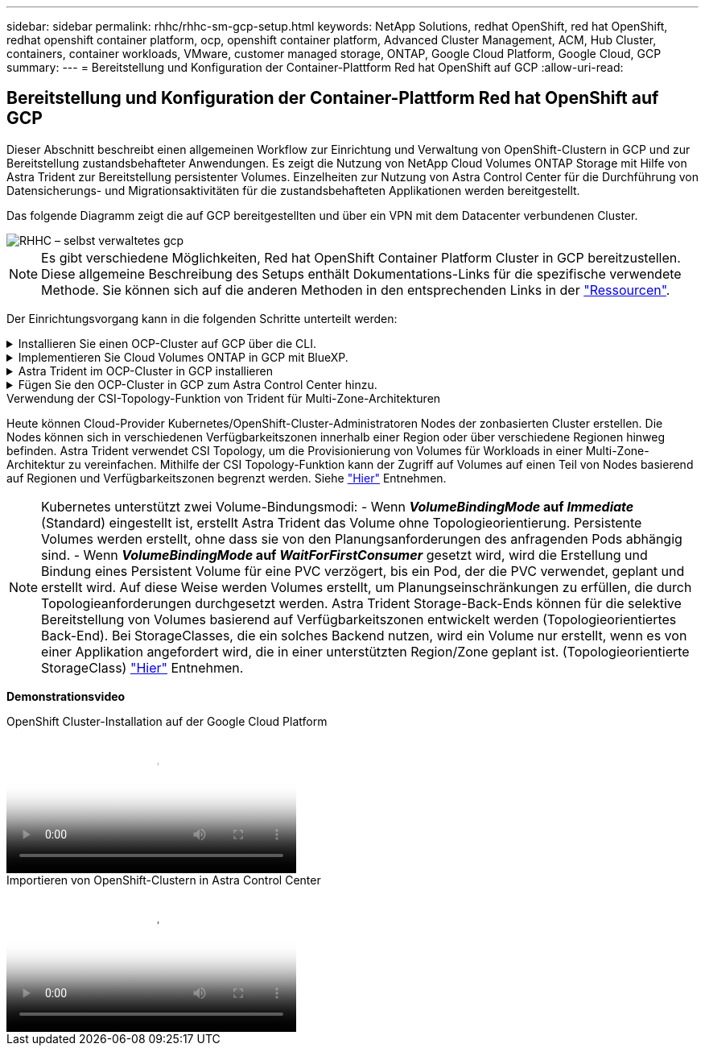 ---
sidebar: sidebar 
permalink: rhhc/rhhc-sm-gcp-setup.html 
keywords: NetApp Solutions, redhat OpenShift, red hat OpenShift, redhat openshift container platform, ocp, openshift container platform, Advanced Cluster Management, ACM, Hub Cluster, containers, container workloads, VMware, customer managed storage, ONTAP, Google Cloud Platform, Google Cloud, GCP 
summary:  
---
= Bereitstellung und Konfiguration der Container-Plattform Red hat OpenShift auf GCP
:allow-uri-read: 




== Bereitstellung und Konfiguration der Container-Plattform Red hat OpenShift auf GCP

[role="lead"]
Dieser Abschnitt beschreibt einen allgemeinen Workflow zur Einrichtung und Verwaltung von OpenShift-Clustern in GCP und zur Bereitstellung zustandsbehafteter Anwendungen. Es zeigt die Nutzung von NetApp Cloud Volumes ONTAP Storage mit Hilfe von Astra Trident zur Bereitstellung persistenter Volumes. Einzelheiten zur Nutzung von Astra Control Center für die Durchführung von Datensicherungs- und Migrationsaktivitäten für die zustandsbehafteten Applikationen werden bereitgestellt.

Das folgende Diagramm zeigt die auf GCP bereitgestellten und über ein VPN mit dem Datacenter verbundenen Cluster.

image::rhhc-self-managed-gcp.png[RHHC – selbst verwaltetes gcp]


NOTE: Es gibt verschiedene Möglichkeiten, Red hat OpenShift Container Platform Cluster in GCP bereitzustellen. Diese allgemeine Beschreibung des Setups enthält Dokumentations-Links für die spezifische verwendete Methode. Sie können sich auf die anderen Methoden in den entsprechenden Links in der link:rhhc-resources.html["Ressourcen"].

Der Einrichtungsvorgang kann in die folgenden Schritte unterteilt werden:

.Installieren Sie einen OCP-Cluster auf GCP über die CLI.
[%collapsible]
====
* Stellen Sie sicher, dass Sie alle angegebenen Voraussetzungen erfüllt haben link:https://docs.openshift.com/container-platform/4.13/installing/installing_gcp/installing-gcp-default.html["Hier"].
* Für die VPN-Verbindung zwischen On-Premises und GCP wurde eine pfsense VM erstellt und konfiguriert. Anweisungen hierzu finden Sie unter https://docs.netgate.com/pfsense/en/latest/recipes/ipsec-s2s-psk.html["Hier"].
+
** Die Remote-Gateway-Adresse in pfsense kann erst konfiguriert werden, nachdem Sie ein VPN-Gateway in der Google Cloud Platform erstellt haben.
** Die Remote-Netzwerk-IP-Adressen für die Phase 2 können erst konfiguriert werden, nachdem das OpenShift-Cluster-Installationsprogramm ausgeführt und die Infrastrukturkomponenten für den Cluster erstellt hat.
** Das VPN in Google Cloud kann erst konfiguriert werden, nachdem durch das Installationsprogramm die Infrastrukturkomponenten für den Cluster erstellt wurden.


* Jetzt den OpenShift-Cluster auf GCP installieren.
+
** Rufen Sie das Installationsprogramm und das Pull-Geheimnis ab, und implementieren Sie den Cluster wie in der Dokumentation beschrieben https://docs.openshift.com/container-platform/4.13/installing/installing_gcp/installing-gcp-default.html["Hier"].
** Bei der Installation wird ein VPC-Netzwerk in der Google Cloud Platform erstellt. Außerdem wird eine private Zone in Cloud DNS erstellt und Datensätze hinzugefügt.
+
*** Verwenden Sie die CIDR-Blockadresse des VPC-Netzwerks, um pfsense zu konfigurieren und die VPN-Verbindung aufzubauen. Stellen Sie sicher, dass Firewalls korrekt eingerichtet sind.
*** Fügen Sie im DNS der lokalen Umgebung mithilfe der IP-Adresse in den A-Datensätzen des Google Cloud DNS Einen Eintrag hinzu.


** Die Installation des Clusters ist abgeschlossen und stellt eine kubeconfig-Datei sowie einen Benutzernamen und ein Passwort für die Anmeldung bei der Konsole des Clusters bereit.




====
.Implementieren Sie Cloud Volumes ONTAP in GCP mit BlueXP.
[%collapsible]
====
* Installieren Sie einen Connector in Google Cloud. Siehe Anweisungen https://docs.netapp.com/us-en/bluexp-setup-admin/task-install-connector-google-bluexp-gcloud.html["Hier"].
* Stellen Sie über den Connector eine CVO-Instanz in Google Cloud bereit. Anweisungen finden Sie hier. https://docs.netapp.com/us-en/bluexp-cloud-volumes-ontap/task-getting-started-gcp.html[]


====
.Astra Trident im OCP-Cluster in GCP installieren
[%collapsible]
====
* Wie in der Abbildung dargestellt, gibt es viele Methoden für die Implementierung von Astra Trident https://docs.netapp.com/us-en/trident/trident-get-started/kubernetes-deploy.html["Hier"].
* Für dieses Projekt wurde Astra Trident mithilfe der Anweisungen manuell implementiert, indem der Astra Trident Operator installiert wurde https://docs.netapp.com/us-en/trident/trident-get-started/kubernetes-deploy-operator.html["Hier"].
* Back-End- und Storage-Klassen erstellen Siehe Anweisungen link:https://docs.netapp.com/us-en/trident/trident-get-started/kubernetes-postdeployment.html["Hier"].


====
.Fügen Sie den OCP-Cluster in GCP zum Astra Control Center hinzu.
[%collapsible]
====
* Erstellen Sie eine separate KubeConfig-Datei mit einer Cluster-Rolle, die die erforderlichen Mindestberechtigungen für das Management eines Clusters durch Astra Control enthält. Die Anweisungen sind zu finden
link:https://docs.netapp.com/us-en/astra-control-center/get-started/setup_overview.html#create-a-cluster-role-kubeconfig["Hier"].
* Fügen Sie das Cluster gemäß den Anweisungen zu Astra Control Center hinzu
link:https://docs.netapp.com/us-en/astra-control-center/get-started/setup_overview.html#add-cluster["Hier"]


====
.Verwendung der CSI-Topology-Funktion von Trident für Multi-Zone-Architekturen
Heute können Cloud-Provider Kubernetes/OpenShift-Cluster-Administratoren Nodes der zonbasierten Cluster erstellen. Die Nodes können sich in verschiedenen Verfügbarkeitszonen innerhalb einer Region oder über verschiedene Regionen hinweg befinden. Astra Trident verwendet CSI Topology, um die Provisionierung von Volumes für Workloads in einer Multi-Zone-Architektur zu vereinfachen. Mithilfe der CSI Topology-Funktion kann der Zugriff auf Volumes auf einen Teil von Nodes basierend auf Regionen und Verfügbarkeitszonen begrenzt werden. Siehe link:https://docs.netapp.com/us-en/trident/trident-use/csi-topology.html["Hier"] Entnehmen.


NOTE: Kubernetes unterstützt zwei Volume-Bindungsmodi: - Wenn **_VolumeBindingMode_ auf _Immediate_** (Standard) eingestellt ist, erstellt Astra Trident das Volume ohne Topologieorientierung. Persistente Volumes werden erstellt, ohne dass sie von den Planungsanforderungen des anfragenden Pods abhängig sind. - Wenn **_VolumeBindingMode_ auf _WaitForFirstConsumer_** gesetzt wird, wird die Erstellung und Bindung eines Persistent Volume für eine PVC verzögert, bis ein Pod, der die PVC verwendet, geplant und erstellt wird. Auf diese Weise werden Volumes erstellt, um Planungseinschränkungen zu erfüllen, die durch Topologieanforderungen durchgesetzt werden. Astra Trident Storage-Back-Ends können für die selektive Bereitstellung von Volumes basierend auf Verfügbarkeitszonen entwickelt werden (Topologieorientiertes Back-End). Bei StorageClasses, die ein solches Backend nutzen, wird ein Volume nur erstellt, wenn es von einer Applikation angefordert wird, die in einer unterstützten Region/Zone geplant ist. (Topologieorientierte StorageClass) link:https://docs.netapp.com/us-en/trident/trident-use/csi-topology.html["Hier"] Entnehmen.

[Underline]#*Demonstrationsvideo*#

.OpenShift Cluster-Installation auf der Google Cloud Platform
video::4efc68f1-d37f-4cdd-874a-b09700e71da9[panopto,width=360]
.Importieren von OpenShift-Clustern in Astra Control Center
video::57b63822-6bf0-4d7b-b844-b09700eac6ac[panopto,width=360]